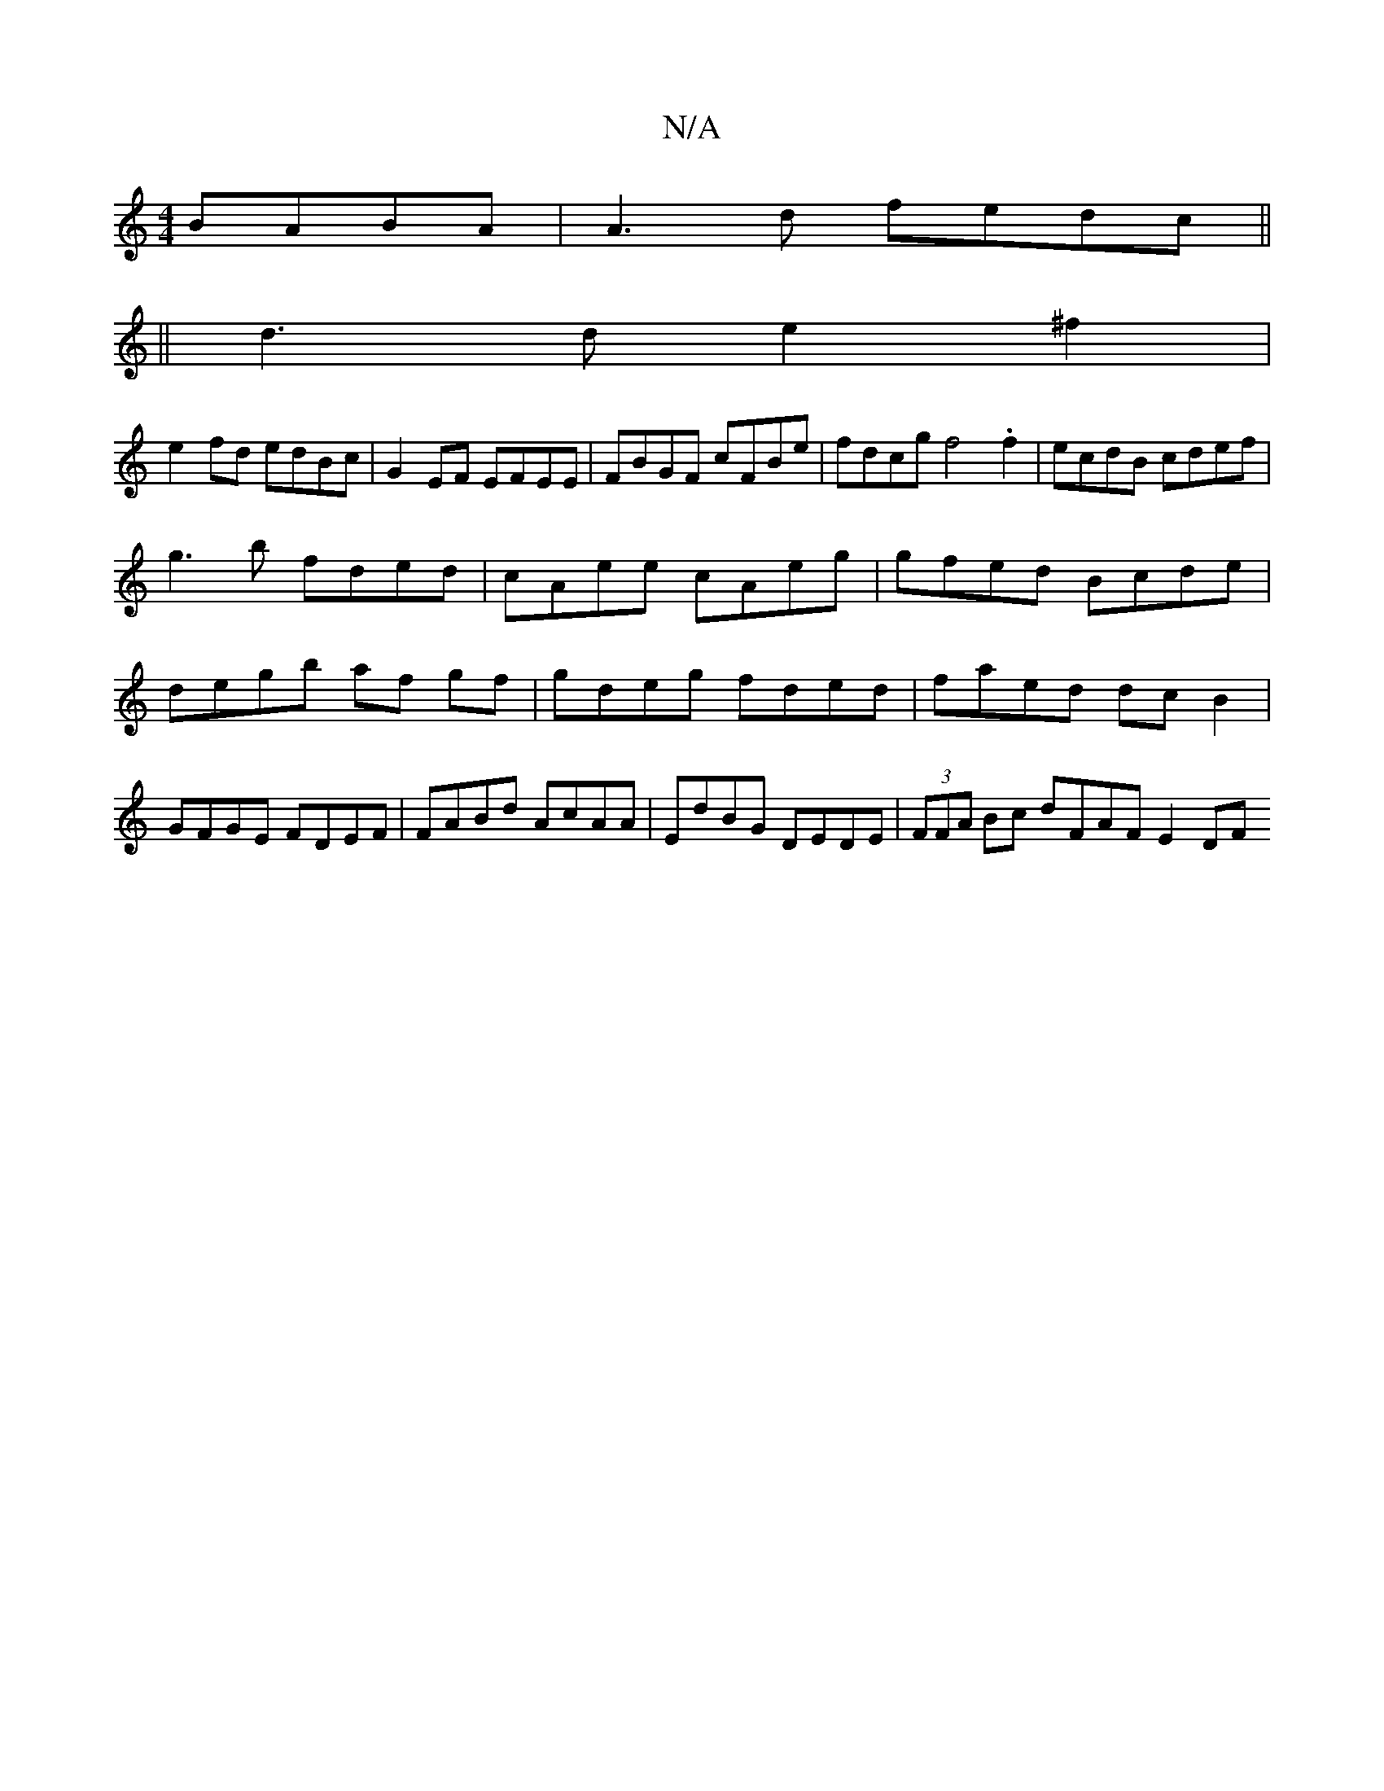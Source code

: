 X:1
T:N/A
M:4/4
R:N/A
K:Cmajor
BABA| A3 d fedc||
||
d3d e2^f2|
e2 fd edBc| G2EF EFEE | FBGF cFBe | fdcg f4 .f2|ecdB cdef|
g3b fded|cAee cAeg|gfed Bcde|degb af gf|gdeg fded|faed dcB2|GFGE FDEF|FABd AcAA|EdBG DEDE|(3FFA Bc dFAF E2 DF